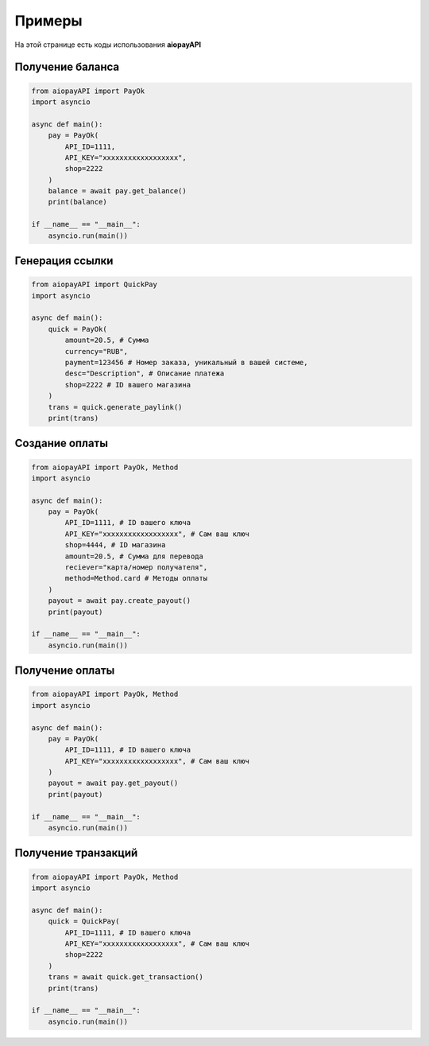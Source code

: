 ===============
Примеры
===============

На этой странице есть коды использования **aiopayAPI**


Получение баланса
-------------
.. code:: python

    from aiopayAPI import PayOk
    import asyncio

    async def main():
        pay = PayOk(
            API_ID=1111,
            API_KEY="xxxxxxxxxxxxxxxxxx",  
            shop=2222
        )
        balance = await pay.get_balance()
        print(balance)

    if __name__ == "__main__":
        asyncio.run(main())



Генерация ссылки
------------------
.. code:: python

    from aiopayAPI import QuickPay
    import asyncio

    async def main():
        quick = PayOk(
            amount=20.5, # Сумма 
            currency="RUB",
            payment=123456 # Номер заказа, уникальный в вашей системе,
            desc="Description", # Описание платежа
            shop=2222 # ID вашего магазина
        )
        trans = quick.generate_paylink()
        print(trans)


Создание оплаты
-----------
.. code:: python

    from aiopayAPI import PayOk, Method
    import asyncio

    async def main():
        pay = PayOk(
            API_ID=1111, # ID вашего ключа
            API_KEY="xxxxxxxxxxxxxxxxxx", # Сам ваш ключ
            shop=4444, # ID магазина
            amount=20.5, # Сумма для перевода
            reciever="карта/номер получателя",
            method=Method.card # Методы оплаты
        )
        payout = await pay.create_payout()
        print(payout)

    if __name__ == "__main__":
        asyncio.run(main())


Получение оплаты
-------------
.. code:: python

    from aiopayAPI import PayOk, Method
    import asyncio

    async def main():
        pay = PayOk(
            API_ID=1111, # ID вашего ключа
            API_KEY="xxxxxxxxxxxxxxxxxx", # Сам ваш ключ
        )
        payout = await pay.get_payout()
        print(payout)

    if __name__ == "__main__":
        asyncio.run(main())

Получение транзакций
--------------
.. code:: python

    from aiopayAPI import PayOk, Method
    import asyncio

    async def main():
        quick = QuickPay(
            API_ID=1111, # ID вашего ключа
            API_KEY="xxxxxxxxxxxxxxxxxx", # Сам ваш ключ
            shop=2222
        )
        trans = await quick.get_transaction()
        print(trans)

    if __name__ == "__main__":
        asyncio.run(main())


